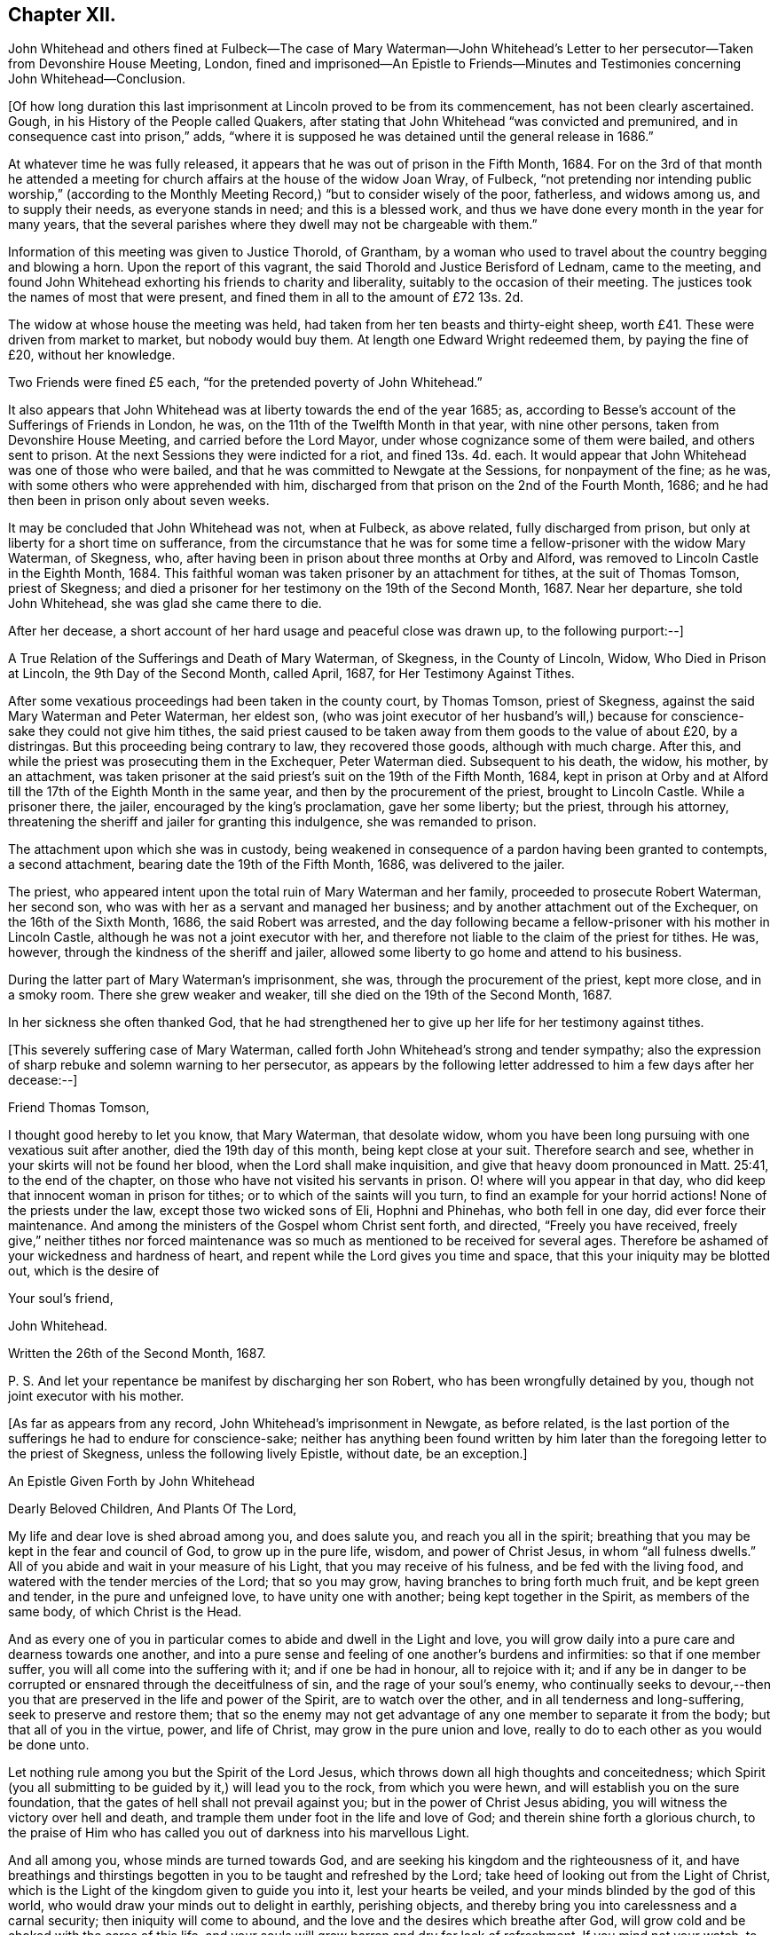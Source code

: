 == Chapter XII.

John Whitehead and others fined at Fulbeck--The case of Mary Waterman--John
Whitehead`'s Letter to her persecutor--Taken from Devonshire House Meeting,
London,
fined and imprisoned--An Epistle to Friends--Minutes
and Testimonies concerning John Whitehead--Conclusion.

+++[+++Of how long duration this last imprisonment at Lincoln proved to be from its commencement,
has not been clearly ascertained.
Gough, in his History of the People called Quakers,
after stating that John Whitehead "`was convicted and premunired,
and in consequence cast into prison,`" adds,
"`where it is supposed he was detained until the general release in 1686.`"

At whatever time he was fully released,
it appears that he was out of prison in the Fifth Month, 1684.
For on the 3rd of that month he attended a meeting for church
affairs at the house of the widow Joan Wray,
of Fulbeck,
"`not pretending nor intending public worship,`" (according to
the Monthly Meeting Record,) "`but to consider wisely of the poor,
fatherless, and widows among us, and to supply their needs, as everyone stands in need;
and this is a blessed work, and thus we have done every month in the year for many years,
that the several parishes where they dwell may not be chargeable with them.`"

Information of this meeting was given to Justice Thorold, of Grantham,
by a woman who used to travel about the country begging and blowing a horn.
Upon the report of this vagrant, the said Thorold and Justice Berisford of Lednam,
came to the meeting,
and found John Whitehead exhorting his friends to charity and liberality,
suitably to the occasion of their meeting.
The justices took the names of most that were present,
and fined them in all to the amount of £72 13s. 2d.

The widow at whose house the meeting was held,
had taken from her ten beasts and thirty-eight sheep,
worth £41. These were driven from market to market, but nobody would buy them.
At length one Edward Wright redeemed them, by paying the fine of £20,
without her knowledge.

Two Friends were fined £5 each, "`for the pretended poverty of John Whitehead.`"

It also appears that John Whitehead was at liberty towards the end of the year 1685; as,
according to Besse`'s account of the Sufferings of Friends in London, he was,
on the 11th of the Twelfth Month in that year, with nine other persons,
taken from Devonshire House Meeting, and carried before the Lord Mayor,
under whose cognizance some of them were bailed, and others sent to prison.
At the next Sessions they were indicted for a riot, and fined 13s. 4d. each.
It would appear that John Whitehead was one of those who were bailed,
and that he was committed to Newgate at the Sessions, for nonpayment of the fine;
as he was, with some others who were apprehended with him,
discharged from that prison on the 2nd of the Fourth Month, 1686;
and he had then been in prison only about seven weeks.

It may be concluded that John Whitehead was not, when at Fulbeck, as above related,
fully discharged from prison, but only at liberty for a short time on sufferance,
from the circumstance that he was for some time a
fellow-prisoner with the widow Mary Waterman,
of Skegness, who, after having been in prison about three months at Orby and Alford,
was removed to Lincoln Castle in the Eighth Month, 1684.
This faithful woman was taken prisoner by an attachment for tithes,
at the suit of Thomas Tomson, priest of Skegness;
and died a prisoner for her testimony on the 19th of the Second Month, 1687.
Near her departure, she told John Whitehead, she was glad she came there to die.

After her decease, a short account of her hard usage and peaceful close was drawn up,
to the following purport:--]

A True Relation of the Sufferings and Death of Mary Waterman, of Skegness,
in the County of Lincoln, Widow, Who Died in Prison at Lincoln,
the 9th Day of the Second Month, called April, 1687, for Her Testimony Against Tithes.

After some vexatious proceedings had been taken in the county court, by Thomas Tomson,
priest of Skegness, against the said Mary Waterman and Peter Waterman, her eldest son,
(who was joint executor of her husband`'s will,) because
for conscience-sake they could not give him tithes,
the said priest caused to be taken away from them goods to the value of about £20,
by a distringas.
But this proceeding being contrary to law, they recovered those goods,
although with much charge.
After this, and while the priest was prosecuting them in the Exchequer,
Peter Waterman died.
Subsequent to his death, the widow, his mother, by an attachment,
was taken prisoner at the said priest`'s suit on the 19th of the Fifth Month, 1684,
kept in prison at Orby and at Alford till the 17th of the Eighth Month in the same year,
and then by the procurement of the priest, brought to Lincoln Castle.
While a prisoner there, the jailer, encouraged by the king`'s proclamation,
gave her some liberty; but the priest, through his attorney,
threatening the sheriff and jailer for granting this indulgence,
she was remanded to prison.

The attachment upon which she was in custody,
being weakened in consequence of a pardon having been granted to contempts,
a second attachment, bearing date the 19th of the Fifth Month, 1686,
was delivered to the jailer.

The priest, who appeared intent upon the total ruin of Mary Waterman and her family,
proceeded to prosecute Robert Waterman, her second son,
who was with her as a servant and managed her business;
and by another attachment out of the Exchequer, on the 16th of the Sixth Month, 1686,
the said Robert was arrested,
and the day following became a fellow-prisoner with his mother in Lincoln Castle,
although he was not a joint executor with her,
and therefore not liable to the claim of the priest for tithes.
He was, however, through the kindness of the sheriff and jailer,
allowed some liberty to go home and attend to his business.

During the latter part of Mary Waterman`'s imprisonment, she was,
through the procurement of the priest, kept more close, and in a smoky room.
There she grew weaker and weaker, till she died on the 19th of the Second Month, 1687.

In her sickness she often thanked God,
that he had strengthened her to give up her life for her testimony against tithes.

+++[+++This severely suffering case of Mary Waterman,
called forth John Whitehead`'s strong and tender sympathy;
also the expression of sharp rebuke and solemn warning to her persecutor,
as appears by the following letter addressed to him a few days after her decease:--]

Friend Thomas Tomson,

I thought good hereby to let you know, that Mary Waterman, that desolate widow,
whom you have been long pursuing with one vexatious suit after another,
died the 19th day of this month, being kept close at your suit.
Therefore search and see, whether in your skirts will not be found her blood,
when the Lord shall make inquisition,
and give that heavy doom pronounced in Matt. 25:41, to the end of the chapter,
on those who have not visited his servants in prison.
O! where will you appear in that day,
who did keep that innocent woman in prison for tithes;
or to which of the saints will you turn, to find an example for your horrid actions!
None of the priests under the law, except those two wicked sons of Eli,
Hophni and Phinehas, who both fell in one day, did ever force their maintenance.
And among the ministers of the Gospel whom Christ sent forth, and directed,
"`Freely you have received,
freely give,`" neither tithes nor forced maintenance was
so much as mentioned to be received for several ages.
Therefore be ashamed of your wickedness and hardness of heart,
and repent while the Lord gives you time and space,
that this your iniquity may be blotted out, which is the desire of

Your soul`'s friend,

John Whitehead.

Written the 26th of the Second Month, 1687.

P+++.+++ S. And let your repentance be manifest by discharging her son Robert,
who has been wrongfully detained by you, though not joint executor with his mother.

+++[+++As far as appears from any record, John Whitehead`'s imprisonment in Newgate,
as before related,
is the last portion of the sufferings he had to endure for conscience-sake;
neither has anything been found written by him later
than the foregoing letter to the priest of Skegness,
unless the following lively Epistle, without date, be an exception.]

An Epistle Given Forth by John Whitehead

Dearly Beloved Children, And Plants Of The Lord,

My life and dear love is shed abroad among you, and does salute you,
and reach you all in the spirit;
breathing that you may be kept in the fear and council of God,
to grow up in the pure life, wisdom, and power of Christ Jesus,
in whom "`all fulness dwells.`"
All of you abide and wait in your measure of his Light,
that you may receive of his fulness, and be fed with the living food,
and watered with the tender mercies of the Lord; that so you may grow,
having branches to bring forth much fruit, and be kept green and tender,
in the pure and unfeigned love, to have unity one with another;
being kept together in the Spirit, as members of the same body,
of which Christ is the Head.

And as every one of you in particular comes to abide and dwell in the Light and love,
you will grow daily into a pure care and dearness towards one another,
and into a pure sense and feeling of one another`'s burdens and infirmities:
so that if one member suffer, you will all come into the suffering with it;
and if one be had in honour, all to rejoice with it;
and if any be in danger to be corrupted or ensnared through the deceitfulness of sin,
and the rage of your soul`'s enemy,
who continually seeks to devour,--then you that are
preserved in the life and power of the Spirit,
are to watch over the other, and in all tenderness and long-suffering,
seek to preserve and restore them;
that so the enemy may not get advantage of any one member to separate it from the body;
but that all of you in the virtue, power, and life of Christ,
may grow in the pure union and love,
really to do to each other as you would be done unto.

Let nothing rule among you but the Spirit of the Lord Jesus,
which throws down all high thoughts and conceitedness;
which Spirit (you all submitting to be guided by it,) will lead you to the rock,
from which you were hewn, and will establish you on the sure foundation,
that the gates of hell shall not prevail against you;
but in the power of Christ Jesus abiding,
you will witness the victory over hell and death,
and trample them under foot in the life and love of God;
and therein shine forth a glorious church,
to the praise of Him who has called you out of darkness into his marvellous Light.

And all among you, whose minds are turned towards God,
and are seeking his kingdom and the righteousness of it,
and have breathings and thirstings begotten in you
to be taught and refreshed by the Lord;
take heed of looking out from the Light of Christ,
which is the Light of the kingdom given to guide you into it, lest your hearts be veiled,
and your minds blinded by the god of this world,
who would draw your minds out to delight in earthly, perishing objects,
and thereby bring you into carelessness and a carnal security;
then iniquity will come to abound, and the love and the desires which breathe after God,
will grow cold and be choked with the cares of this life,
and your souls will grow barren and dry for lack of refreshment.
If you mind not your watch, to dwell in the light,
the devil will lead you to and fro in earthly thoughts and imaginations,
which will fill you with unbelief and hardness of heart,
and cause you to faint and grow weary of seeking after God.
But dear hearts, all to the measure of Light keep,
and be faithful to that of which you are convinced, and obey it;
so will your desires towards God be strengthened, and your souls daily refreshed,
and pure teaching you will come to find, and know the wiles of the enemy;
and the working of the mystery of iniquity will be made manifest.
The Light which reproves you for sin and calls for purity and holiness,
which Light is a perfect guide, is ever present with you, lying down and uprising;
it shows you the thoughts and intents of your hearts,
that so you may flee from that which is evil and cleave to that which is good.
Therefore to it be faithful; and take heed of halting between God and the world,
lest you turn from serving Christ, and become men-pleasers, and so get into formality,
and there rest in a conforming to the Truth in outward appearance and profession,
but not in heart, and thereby lose the Guide;
and then in feignedness and deceit walk by imitation,
that you may appear to be something before men, which is the hypocrite`'s state.

Therefore let all that be judged and denied by the Light which enables to walk single,
true and upright; then will you become lively,
bold and undaunted in the power of the Lord;
not hasty nor forward to act anything in your wills;
but in meekness and patience you will wait on the Lord for
his pure wisdom to guide you in all your ways.
And patiently waiting on him, you will come liberally to receive of his fulness,
both of the wisdom, knowledge and love of God, which will refresh your souls,
and keep you from weariness and fainting in the way.

Therefore lift up your heads in the power of the Lord,
and be faithful in meeting together in his fear, to wait upon him;
watch one over another in his Light and love,
and build up one another in your most holy faith: that so in the faith you may be kept,
and the weak hands strengthened, the feeble knees confirmed,
and that which is lame be helped and kept in the way;
so will you grow up together in the power and love of God, whose presence is among you.
His everlasting power keep and preserve you faithful to the measure of his Light,
that therein you may be kept in the unity of the Spirit and bonds of peace,
where I am present with you in spirit,

Who am your dear brother in the unchangeable Truth,

John Whitehead.

+++[+++We now approach to the period when this faithful labourer
in the Lord`'s vineyard was called to his rest.

Had he kept a continuous journal of his life,
doubtless much more than has now been related of
his travels and services as a gospel minister,
might have been presented to the reader:
and it is probable that the blank intervals which occur in this compilation,
would have been occupied by narrations and remarks fraught with interest and instruction.

That John Whitehead was preserved alive and vigorous in the Truth,
and fervent in concern for the welfare of the church to the end of his days,
appears by the testimonials of some of his contemporary friends which follow:--

The Records of the Monthly and Quarterly Meetings in Lincolnshire,
of which John Whitehead was a member,
bear copious evidence of his usefulness and zeal in promoting
the faithful maintenance of our Christian discipline.
During the last ten years of his life he filled the
office of clerk to the Quarterly Meeting.
After his decease,
his surviving friends recorded the following short
notice of his valuable services in the church:--]

At a Quarterly Meeting, held at our Meetinghouse in Lincoln,
the 30th day of the Seventh Month, 1696, It has pleased the Lord, a day or two ago,
to take from among us by death, his servant, our elder brother, dear John Whitehead; who,
in his day and time,
was raised up of the Lord in the work of the ministry
of the Gospel of our Lord Jesus Christ,
and therein was serviceable in the Lord`'s hand,
to turn many to the truth and right way of the Lord:
and many that are yet alive can bear testimony hereunto,
and can praise the Lord our God on his behalf: so he now rests from his labours,
and his works follow him; blessed be the holy name of the Lord our righteousness forever.
Amen.`"

+++[+++The Minutes of York Quarterly Meeting show,
that the sum of £5 was three times presented by that meeting to John Whitehead--once
to defray his expences in attending the Yearly Meeting in London,
and twice "`as a token of Friends`' love.`"

His frequent imprisonments and sufferings of other kinds,
render it not unlikely that he sometimes needed such "`tokens.`"
The following extract may be regarded as a posthumous acknowledgment
of his "`Friends`' love,`" offered in the way of sympathy
towards those who should follow him in Gospel service.]

York Quarterly Meeting, 15th of Seventh Month, 1700.

At this our Meeting, Thomas Aldam brought £15,
being the gift of our friend John Whitehead to our Quarterly Meeting,
and ordered by his last will to be disposed of as a refreshment to poor travelling
Friends who labour in the word and doctrine of our Lord Jesus Christ.]
